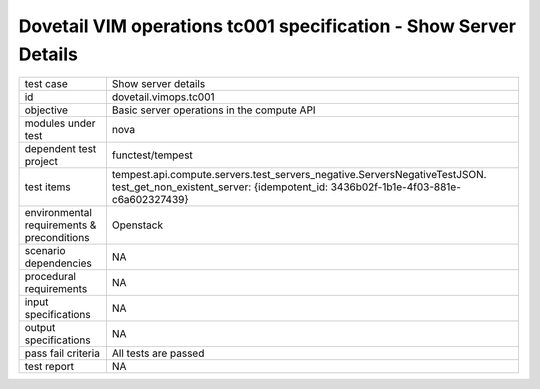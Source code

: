 .. This work is licensed under a Creative Commons Attribution 4.0 International License.
.. http://creativecommons.org/licenses/by/4.0
.. (c) OPNFV and others

===================================================================
Dovetail VIM operations tc001 specification - Show Server Details 
===================================================================


.. table::
   :class: longtable

+---------------------------+-----------------------------------------------------------------------------+
|test case                  |Show server details                                                          |
+---------------------------+-----------------------------------------------------------------------------+
|id                         |dovetail.vimops.tc001                                                        |
+---------------------------+-----------------------------------------------------------------------------+
|objective                  |Basic server operations in the compute API                                   |
+---------------------------+-----------------------------------------------------------------------------+
|modules under test         |nova                                                                         |
+---------------------------+-----------------------------------------------------------------------------+
|dependent test project     |functest/tempest                                                             |
+---------------------------+-----------------------------------------------------------------------------+
|test items                 |tempest.api.compute.servers.test_servers_negative.ServersNegativeTestJSON.   |
|                           |test_get_non_existent_server:                                                |
|                           |{idempotent_id: 3436b02f-1b1e-4f03-881e-c6a602327439}                        |
+---------------------------+-----------------------------------------------------------------------------+
|environmental requirements |Openstack                                                                    |
|& preconditions            |                                                                             |
+---------------------------+-----------------------------------------------------------------------------+
|scenario dependencies      |NA                                                                           |
+---------------------------+-----------------------------------------------------------------------------+
|procedural requirements    |NA                                                                           |
+---------------------------+-----------------------------------------------------------------------------+
|input specifications       |NA                                                                           |
+---------------------------+-----------------------------------------------------------------------------+
|output specifications      |NA                                                                           |
+---------------------------+-----------------------------------------------------------------------------+
|pass fail criteria         |All tests are passed                                                         |
+---------------------------+-----------------------------------------------------------------------------+
|test report                |NA                                                                           |
+---------------------------+-----------------------------------------------------------------------------+
